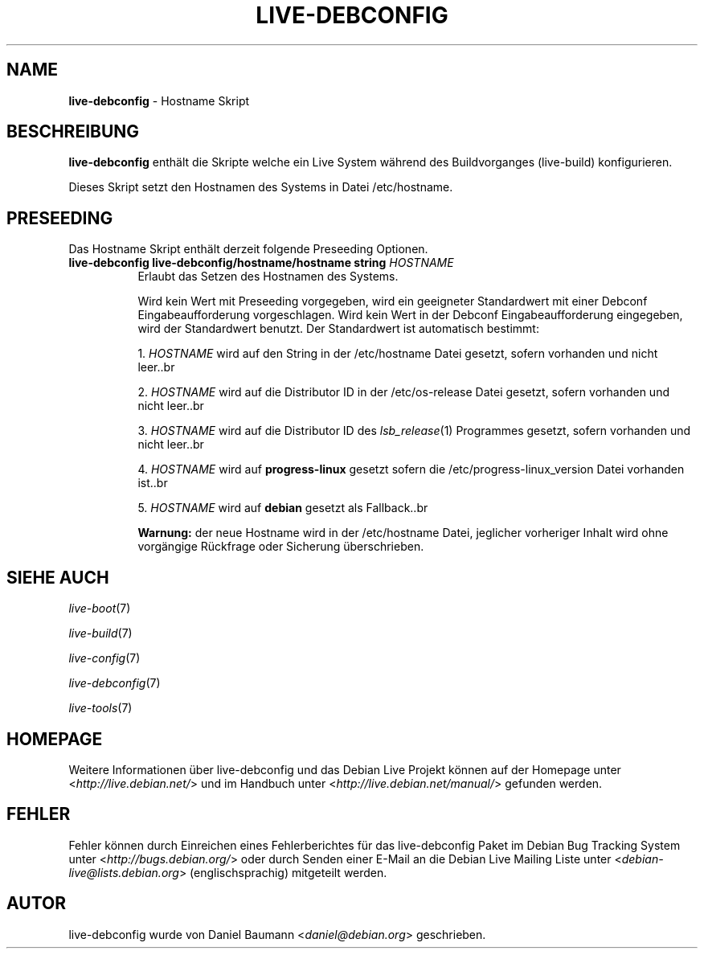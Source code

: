 .\" live-debconfig(7) - System Configuration Scripts
.\" Copyright (C) 2006-2013 Daniel Baumann <daniel@debian.org>
.\"
.\" This program comes with ABSOLUTELY NO WARRANTY; for details see COPYING.
.\" This is free software, and you are welcome to redistribute it
.\" under certain conditions; see COPYING for details.
.\"
.\"
.\"*******************************************************************
.\"
.\" This file was generated with po4a. Translate the source file.
.\"
.\"*******************************************************************
.TH LIVE\-DEBCONFIG 5 09.02.2013 4.0~a18\-1 "Debian Live Projekt"

.SH NAME
\fBlive\-debconfig\fP \- Hostname Skript

.SH BESCHREIBUNG
\fBlive\-debconfig\fP enthält die Skripte welche ein Live System während des
Buildvorganges (live\-build) konfigurieren.
.PP
Dieses Skript setzt den Hostnamen des Systems in Datei /etc/hostname.

.SH PRESEEDING
Das Hostname Skript enthält derzeit folgende Preseeding Optionen.

.IP "\fBlive\-debconfig live\-debconfig/hostname/hostname string\fP \fIHOSTNAME\fP" 8
Erlaubt das Setzen des Hostnamen des Systems.
.br

.br
Wird kein Wert mit Preseeding vorgegeben, wird ein geeigneter Standardwert
mit einer Debconf Eingabeaufforderung vorgeschlagen. Wird kein Wert in der
Debconf Eingabeaufforderung eingegeben, wird der Standardwert benutzt. Der
Standardwert ist automatisch bestimmt:
.br

.br
  1. \fIHOSTNAME\fP wird auf den String in der /etc/hostname Datei gesetzt, sofern vorhanden und nicht leer..br

.br
  2. \fIHOSTNAME\fP wird auf die Distributor ID in der /etc/os\-release Datei gesetzt, sofern vorhanden und nicht leer..br

.br
  3. \fIHOSTNAME\fP wird auf die Distributor ID des \fIlsb_release\fP(1) Programmes gesetzt, sofern vorhanden und nicht leer..br

.br
  4. \fIHOSTNAME\fP wird auf \fBprogress\-linux\fP gesetzt sofern die /etc/progress\-linux_version Datei vorhanden ist..br

.br
  5. \fIHOSTNAME\fP wird auf \fBdebian\fP gesetzt als Fallback..br

.br
\fBWarnung:\fP der neue Hostname wird in der /etc/hostname Datei, jeglicher
vorheriger Inhalt wird ohne vorgängige Rückfrage oder Sicherung
überschrieben.
.br

.SH "SIEHE AUCH"
\fIlive\-boot\fP(7)
.PP
\fIlive\-build\fP(7)
.PP
\fIlive\-config\fP(7)
.PP
\fIlive\-debconfig\fP(7)
.PP
\fIlive\-tools\fP(7)

.SH HOMEPAGE
Weitere Informationen über live\-debconfig und das Debian Live Projekt können
auf der Homepage unter <\fIhttp://live.debian.net/\fP> und im Handbuch
unter <\fIhttp://live.debian.net/manual/\fP> gefunden werden.

.SH FEHLER
Fehler können durch Einreichen eines Fehlerberichtes für das live\-debconfig
Paket im Debian Bug Tracking System unter
<\fIhttp://bugs.debian.org/\fP> oder durch Senden einer E\-Mail an die
Debian Live Mailing Liste unter <\fIdebian\-live@lists.debian.org\fP>
(englischsprachig) mitgeteilt werden.

.SH AUTOR
live\-debconfig wurde von Daniel Baumann <\fIdaniel@debian.org\fP>
geschrieben.
